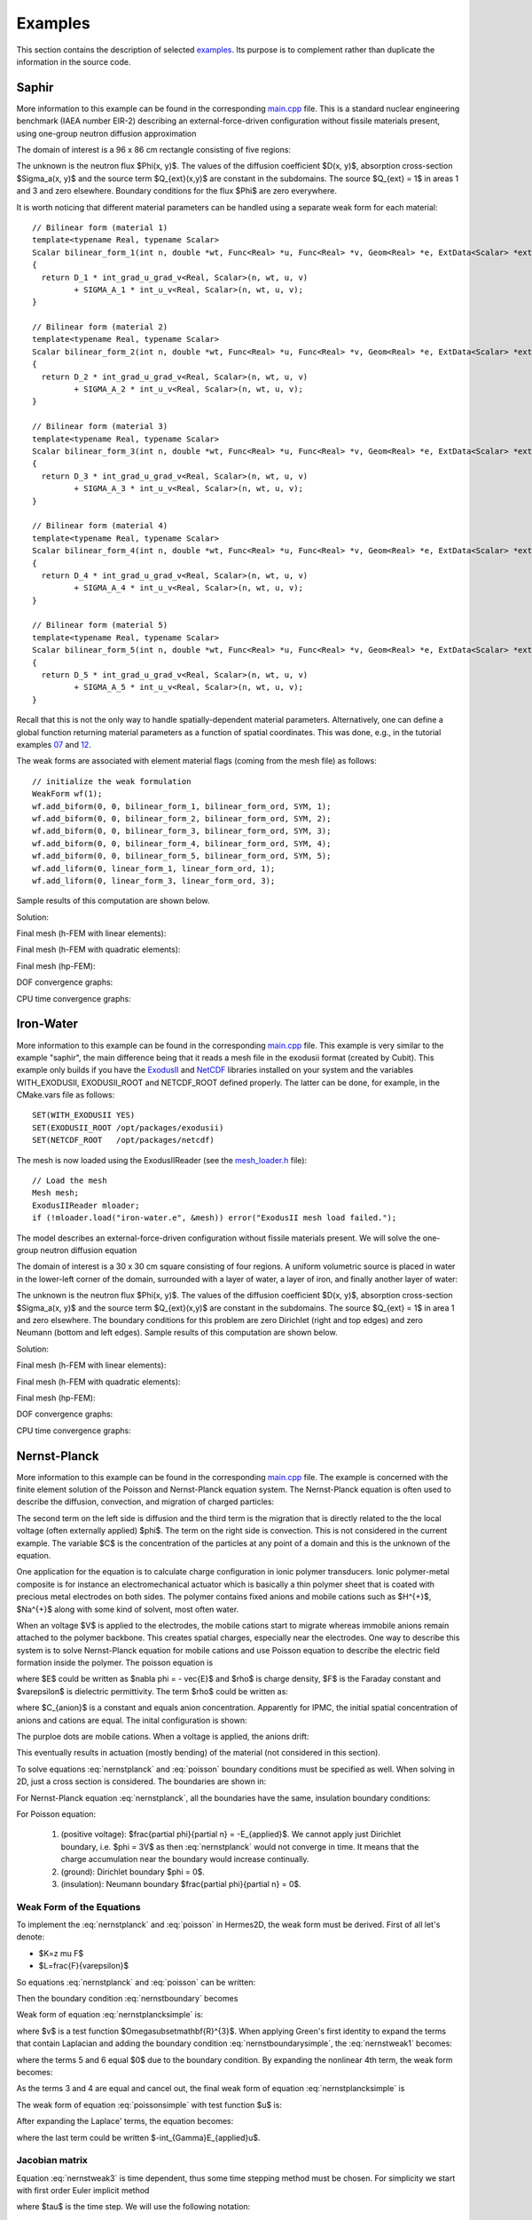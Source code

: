 Examples
========

This section contains the description of selected `examples 
<http://hpfem.org/git/gitweb.cgi/hermes2d.git/tree/HEAD:/examples>`_.
Its purpose is to complement rather than duplicate the information 
in the source code.

Saphir
------

More information to this example can be found in the corresponding 
`main.cpp <http://hpfem.org/git/gitweb.cgi/hermes2d.git/blob/HEAD:/examples/saphir/main.cpp>`_ file.
This is a standard nuclear engineering benchmark (IAEA number EIR-2) describing 
an external-force-driven configuration without fissile materials present, using one-group 
neutron diffusion approximation

.. math::
    :label: saphir

       -\nabla \cdot (D(x,y) \nabla \Phi) + \Sigma_a(x,y) \Phi = Q_{ext}(x,y).

The domain of interest is a 96 x 86 cm rectangle consisting of five regions:

.. image:: img/saphir/saphir.png
   :align: center
   :width: 400
   :height: 400
   :alt: Schematic picture for the saphir example.

The unknown is the neutron flux $\Phi(x, y)$. The values of the diffusion coefficient 
$D(x, y)$, absorption cross-section $\Sigma_a(x, y)$ and the source term $Q_{ext}(x,y)$
are constant in the subdomains. The source $Q_{ext} = 1$ in areas 1 and 3 and zero 
elsewhere. Boundary conditions for the flux $\Phi$ are zero everywhere. 

It is worth noticing that different material parameters can be handled using a separate weak form 
for each material:

::

    // Bilinear form (material 1)  
    template<typename Real, typename Scalar>
    Scalar bilinear_form_1(int n, double *wt, Func<Real> *u, Func<Real> *v, Geom<Real> *e, ExtData<Scalar> *ext)
    {
      return D_1 * int_grad_u_grad_v<Real, Scalar>(n, wt, u, v) 
             + SIGMA_A_1 * int_u_v<Real, Scalar>(n, wt, u, v);
    }

    // Bilinear form (material 2)
    template<typename Real, typename Scalar>
    Scalar bilinear_form_2(int n, double *wt, Func<Real> *u, Func<Real> *v, Geom<Real> *e, ExtData<Scalar> *ext)
    {
      return D_2 * int_grad_u_grad_v<Real, Scalar>(n, wt, u, v) 
             + SIGMA_A_2 * int_u_v<Real, Scalar>(n, wt, u, v);
    }

    // Bilinear form (material 3)
    template<typename Real, typename Scalar>
    Scalar bilinear_form_3(int n, double *wt, Func<Real> *u, Func<Real> *v, Geom<Real> *e, ExtData<Scalar> *ext)
    {
      return D_3 * int_grad_u_grad_v<Real, Scalar>(n, wt, u, v) 
             + SIGMA_A_3 * int_u_v<Real, Scalar>(n, wt, u, v);
    }

    // Bilinear form (material 4)
    template<typename Real, typename Scalar>
    Scalar bilinear_form_4(int n, double *wt, Func<Real> *u, Func<Real> *v, Geom<Real> *e, ExtData<Scalar> *ext)
    {
      return D_4 * int_grad_u_grad_v<Real, Scalar>(n, wt, u, v) 
             + SIGMA_A_4 * int_u_v<Real, Scalar>(n, wt, u, v);
    }

    // Bilinear form (material 5)
    template<typename Real, typename Scalar>
    Scalar bilinear_form_5(int n, double *wt, Func<Real> *u, Func<Real> *v, Geom<Real> *e, ExtData<Scalar> *ext)
    {
      return D_5 * int_grad_u_grad_v<Real, Scalar>(n, wt, u, v) 
             + SIGMA_A_5 * int_u_v<Real, Scalar>(n, wt, u, v);
    }

Recall that this is not the only way to handle spatially-dependent material parameters. Alternatively, one can define 
a global function returning material parameters as a function of spatial coordinates. This was done, e.g., 
in the tutorial examples `07 <http://hpfem.org/git/gitweb.cgi/hermes2d.git/blob/HEAD:/tutorial/07-general>`_ 
and `12 <http://hpfem.org/git/gitweb.cgi/hermes2d.git/blob/HEAD:/tutorial/12-adapt-general>`_.

The weak forms are associated with element material flags (coming from the mesh file) as follows:

::

    // initialize the weak formulation
    WeakForm wf(1);
    wf.add_biform(0, 0, bilinear_form_1, bilinear_form_ord, SYM, 1);
    wf.add_biform(0, 0, bilinear_form_2, bilinear_form_ord, SYM, 2);
    wf.add_biform(0, 0, bilinear_form_3, bilinear_form_ord, SYM, 3);
    wf.add_biform(0, 0, bilinear_form_4, bilinear_form_ord, SYM, 4);
    wf.add_biform(0, 0, bilinear_form_5, bilinear_form_ord, SYM, 5);
    wf.add_liform(0, linear_form_1, linear_form_ord, 1);
    wf.add_liform(0, linear_form_3, linear_form_ord, 3);

Sample results of this computation are shown below.

Solution:

.. image:: img/saphir/saphir-sol.png
   :align: center
   :width: 600
   :height: 400
   :alt: Solution to the saphir example.

Final mesh (h-FEM with linear elements):

.. image:: img/saphir/saphir-mesh-h1.png
   :align: center
   :width: 440
   :height: 400
   :alt: Final finite element mesh for the saphir example (h-FEM with linear elements).

Final mesh (h-FEM with quadratic elements):

.. image:: img/saphir/saphir-mesh-h2.png
   :align: center
   :width: 440
   :height: 400
   :alt: Final finite element mesh for the saphir example (h-FEM with quadratic elements).

Final mesh (hp-FEM):

.. image:: img/saphir/saphir-mesh-hp.png
   :align: center
   :width: 440
   :height: 400
   :alt: Final finite element mesh for the saphir example (hp-FEM).

DOF convergence graphs:

.. image:: img/saphir/conv_dof.png
   :align: center
   :width: 600
   :height: 400
   :alt: DOF convergence graph for example saphir.

CPU time convergence graphs:

.. image:: img/saphir/conv_cpu.png
   :align: center
   :width: 600
   :height: 400
   :alt: CPU convergence graph for example saphir.

Iron-Water
----------

More information to this example can be found in the corresponding 
`main.cpp <http://hpfem.org/git/gitweb.cgi/hermes2d.git/blob/HEAD:/examples/iron-water/main.cpp>`_ file.
This example is very similar to the example "saphir", the main difference being that 
it reads a mesh file in the exodusii format (created by Cubit). This example only builds 
if you have the `ExodusII <http://sourceforge.net/projects/exodusii/>`_ and 
`NetCDF <http://www.unidata.ucar.edu/software/netcdf/>`_ libraries installed on your system and 
the variables WITH_EXODUSII, EXODUSII_ROOT and NETCDF_ROOT defined properly. 
The latter can be done, for example, in the CMake.vars file as follows:

::

    SET(WITH_EXODUSII YES)
    SET(EXODUSII_ROOT /opt/packages/exodusii)
    SET(NETCDF_ROOT   /opt/packages/netcdf)

The mesh is now loaded using the ExodusIIReader (see 
the `mesh_loader.h <http://hpfem.org/git/gitweb.cgi/hermes2d.git/blob/HEAD:/src/mesh_loader.h>`_ file):

::

    // Load the mesh
    Mesh mesh;
    ExodusIIReader mloader;
    if (!mloader.load("iron-water.e", &mesh)) error("ExodusII mesh load failed.");

The model describes an external-force-driven configuration without fissile materials present.
We will solve the one-group neutron diffusion equation

.. math::
    :label: iron-water

       -\nabla \cdot (D(x,y) \nabla \Phi) + \Sigma_a(x,y) \Phi = Q_{ext}(x,y).

The domain of interest is a 30 x 30 cm square consisting of four regions.
A uniform volumetric source is placed in water in the lower-left corner 
of the domain, surrounded with a layer of water, a layer of iron, and finally
another layer of water:

.. image:: img/iron-water/iron-water.png
   :align: center
   :width: 400
   :height: 400
   :alt: Schematic picture for the iron-water example.

The unknown is the neutron flux $\Phi(x, y)$. The values of the diffusion coefficient 
$D(x, y)$, absorption cross-section $\Sigma_a(x, y)$ and the source term $Q_{ext}(x,y)$
are constant in the subdomains. The source $Q_{ext} = 1$ in area 1 and zero 
elsewhere. The boundary conditions for this problem are zero Dirichlet (right and top edges)
and zero Neumann (bottom and left edges). Sample results of this computation are shown below.

Solution:

.. image:: img/iron-water/iron-water-sol.png
   :align: center
   :width: 600
   :height: 400
   :alt: Solution to the iron-water example.


Final mesh (h-FEM with linear elements):

.. image:: img/iron-water/iron-water-mesh-h1.png
   :align: center
   :width: 440
   :height: 400
   :alt: Final finite element mesh for the iron-water example (h-FEM with linear elements).

Final mesh (h-FEM with quadratic elements):

.. image:: img/iron-water/iron-water-mesh-h2.png
   :align: center
   :width: 440
   :height: 400
   :alt: Final finite element mesh for the iron-water example (h-FEM with quadratic elements).

Final mesh (hp-FEM):

.. image:: img/iron-water/iron-water-mesh-hp.png
   :align: center
   :width: 440
   :height: 400
   :alt: Final finite element mesh for the iron-water example (hp-FEM).

DOF convergence graphs:

.. image:: img/iron-water/conv_dof.png
   :align: center
   :width: 600
   :height: 400
   :alt: DOF convergence graph for example iron-water.

CPU time convergence graphs:

.. image:: img/iron-water/conv_cpu.png
   :align: center
   :width: 600
   :height: 400
   :alt: CPU convergence graph for example iron-water.

Nernst-Planck
-------------

More information to this example can be found in the corresponding 
`main.cpp <http://hpfem.org/git/gitweb.cgi/hermes2d.git/blob/HEAD:/examples/newton-np-timedep-adapt-system/main.cpp>`_ file.
The example is concerned with the finite element solution 
of the Poisson and Nernst-Planck equation system. The Nernst-Planck
equation is often used to describe the diffusion, convection,
and migration of charged particles:

.. math::
	:label: nernstplanck

		\frac {\partial C} {\partial t} + \nabla \cdot 
		(-D\nabla C - z \mu F C \nabla \phi) = 
		- \vec {u} \cdot \nabla C.

The second term on the left side is diffusion and the third term is
the migration that is directly related to the the local voltage
(often externally applied) $\phi$. The term on the right side is
convection. This is not considered in the current example. The variable
$C$ is the concentration of the particles at any point of a domain
and this is the unknown of the equation.

One application for the equation is to calculate charge configuration
in ionic polymer transducers. Ionic polymer-metal composite is
for instance an electromechanical actuator which is basically a thin
polymer sheet that is coated with precious metal electrodes on both
sides. The polymer contains fixed anions and mobile cations such
as $H^{+}$, $Na^{+}$ along with some kind of solvent, most often water.

When an voltage $V$ is applied to the electrodes, the mobile cations
start to migrate whereas immobile anions remain attached to the polymer
backbone. This creates spatial charges, especially near the electrodes.
One way to describe this system is to solve Nernst-Planck equation
for mobile cations and use Poisson equation to describe the electric
field formation inside the polymer. The poisson equation is

.. math::
	:label: poisson

		\nabla \cdot \vec{E} = \frac{F \cdot \rho}{\varepsilon},

where $E$ could be written as $\nabla \phi = - \vec{E}$ and $\rho$ is
charge density, $F$ is the Faraday constant and $\varepsilon$ is dielectric
permittivity. The term $\rho$ could be written as:

.. math::
	:label: rho
	
		\rho = C - C_{anion},
		
where $C_{anion}$ is a constant and equals anion concentration. Apparently
for IPMC, the initial spatial concentration of anions and cations are equal.
The inital configuration is shown:

.. image:: img/IPMC.png
	:align: center
	:width: 377
	:height: 173
	:alt: Initial configuration of IPMC.

The purploe dots are mobile cations. When a voltage is applied, the anions
drift:

.. image:: img/IPMC_bent.png
	:align: center
	:width: 385
	:height: 290
	:alt: Bent IPMC

This eventually results in actuation (mostly bending) of the material (not considered in this section).

To solve equations :eq:`nernstplanck` and :eq:`poisson` boundary conditions must be specified as well.
When solving in 2D, just a cross section is considered. The boundaries are
shown in: 

.. image:: img/IPMC_schematic.png
	:align: center
	:width: 409 
	:height: 140
	:alt: IPMC boundaries

For Nernst-Planck equation :eq:`nernstplanck`, all the boundaries have the same, insulation
boundary conditions:

.. math::
	:label: nernstboundary

	-D \frac{\partial C}{\partial n} - z \mu F C \frac{\partial \phi} {\partial n} = 0

For Poisson equation:

 #. (positive voltage): $\frac{\partial \phi}{\partial n} = -E_{applied}$. We cannot apply just Dirichlet boundary, i.e. $\phi = 3V$ as then :eq:`nernstplanck` would not converge in time. It means that the charge accumulation near the boundary would increase continually. 
 #. (ground): Dirichlet boundary $\phi = 0$.
 #. (insulation): Neumann boundary $\frac{\partial \phi}{\partial n} = 0$.

Weak Form of the Equations
^^^^^^^^^^^^^^^^^^^^^^^^^^

To implement the :eq:`nernstplanck` and :eq:`poisson` in Hermes2D, the weak form must be derived. First of all let's denote:

* $K=z \mu F$
* $L=\frac{F}{\varepsilon}$

So equations :eq:`nernstplanck` and :eq:`poisson` can be written:

.. math::
	:label: nernstplancksimple
		
		\frac{\partial C}{\partial t}-D\Delta C-K\nabla\cdot \left(C\nabla\phi\right)=0,

.. math::
	:label: poissonsimple

		-\Delta\phi=L\left(C-C_{0}\right),

Then the boundary condition :eq:`nernstboundary` becomes

.. math::
	:label: nernstboundarysimple

		-D\frac{\partial C}{\partial n}-KC\frac{\partial\phi}{\partial n}=0.

Weak form of equation :eq:`nernstplancksimple` is:

.. math::
	:label: nernstweak1

		\int_{\Omega}\frac{\partial C}{\partial t}v d\mathbf{x}
		-\int_{\Omega}D\Delta Cv d\mathbf{x}-\int_{\Omega}K\nabla C\cdot
		\nabla\phi v d\mathbf{x} - \int_{\Omega}KC\Delta \phi v d\mathbf{x}=0,

where $v$ is a test function  $\Omega\subset\mathbf{R}^{3}$. When applying
Green's first identity to expand the terms that contain Laplacian
and adding the boundary condition :eq:`nernstboundarysimple`, the :eq:`nernstweak1`
becomes:

.. math::
	:label: nernstweak2

		\int_{\Omega}\frac{\partial C}{\partial t}v d\mathbf{x}+
		D\int_{\Omega}\nabla C\cdot\nabla v d\mathbf{x}-
		K\int_{\Omega}\nabla C \cdot \nabla \phi v d\mathbf{x}+
		K\int_{\Omega}\nabla\left(Cv\right)\cdot \nabla \phi d\mathbf{x}-
		D\int_{\Gamma}\frac{\partial C}{\partial n}v d\mathbf{S}-
		\int_{\Gamma}K\frac{\partial\phi}{\partial n}Cv d\mathbf{S}=0,

where the terms 5 and 6 equal $0$ due to the boundary condition. 
By expanding the nonlinear 4th term, the weak form becomes:

.. math::
	:label: nernstweak3

		\int_{\Omega}\frac{\partial C}{\partial t}v d\mathbf{x}+
		D\int_{\Omega}\nabla C \cdot \nabla v d\mathbf{x}-
		K\int_{\Omega}\nabla C \cdot \nabla \phi v d\mathbf{x}+
		K\int_{\Omega}\nabla \phi \cdot \nabla C v d\mathbf{x}+
		K\int_{\Omega} C \left(\nabla\phi\cdot\nabla v\right) d\mathbf{x}=0

As the terms 3 and 4 are equal and cancel out, the final weak form of equation
:eq:`nernstplancksimple` is

.. math::
	:label: nernstweak4

		\int_{\Omega}\frac{\partial C}{\partial t}v d\mathbf{x}+
		D\int_{\Omega}\nabla C \cdot \nabla v d\mathbf{x}+
		K\int_{\Omega} C \left(\nabla\phi\cdot\nabla v\right) d\mathbf{x}=0
		
The weak form of equation :eq:`poissonsimple` with test function $u$ is:

.. math::
	:label: poissonweak1

		-\int_{\Omega}\Delta\phi u d\mathbf{x}-\int_{\Omega}LCu d\mathbf{x}+
		\int_{\Omega}LC_{0}u d\mathbf{x}+\int_{\Gamma}\frac{\partial \phi}{\partial n}u d\mathbf{S}=0.

After expanding the Laplace' terms, the equation becomes:

.. math::
	:label: poissonweak2

		\int_{\Omega}\nabla\phi\cdot\nabla u d\mathbf{x}-\int_{\Omega}LCu d\mathbf{x}+
		\int_{\Omega}LC_{0}u d\mathbf{x} +\int_{\Gamma}\frac{\partial \phi}{\partial n}u d\mathbf{S}=0,

where the last term could be written $-\int_{\Gamma}E_{applied}u$.

Jacobian matrix
^^^^^^^^^^^^^^^

Equation :eq:`nernstweak3` is time dependent, thus some time stepping 
method must be chosen. For simplicity we start with first order Euler implicit method

.. math::
	:label: euler

		\frac{\partial C}{\partial t} \approx \frac{C^{n+1} - C^n}{\tau}

where $\tau$ is the time step. We will use the following notation:

.. math::
	:label: cplus

		C^{n+1} = \sum_{k=1}^{N^C} y_k^{C} v_k^{C}, \ \ \ 
		  \phi^{n+1} = \sum_{k=1}^{N^{\phi}} y_k^{\phi} v_k^{\phi}.

In the new notation, time-discretized equation :eq:`nernstweak4` becomes:

.. math::
	:label: Fic

		F_i^C(Y) = \int_{\Omega} \frac{C^{n+1}}{\tau}v_i^C d\mathbf{x} - 
		\int_{\Omega} \frac{C^{n}}{\tau}v_i^C d\mathbf{x}
		+ D\int_{\Omega} \nabla C^{n+1} \cdot \nabla v_i^C d\mathbf{x}  
		+ K \int_{\Omega}C^{n+1} (\nabla \phi^{n+1} \cdot \nabla v_i^C) d\mathbf{x},

and equation :eq:`poissonweak2` becomes:

.. math::
	:label: Fiphi

		F_i^{\phi}(Y) = \int_{\Omega} \nabla \phi^{n+1} \cdot \nabla v_i^{\phi} d\mathbf{x} 
		- \int_{\Omega} LC^{n+1}v_i^{\phi} d\mathbf{x} + \int_{\Omega} LC_0 v_i^{\phi} d\mathbf{x}
		- \int_{\Gamma} E_{applied}v_i^{\phi} d\mathbf{x}.

The Jacobian matrix $DF/DY$ has $2\times 2$ block structure, with blocks 
corresponding to

.. math:: 
	:label: jacobianelements

		\frac{\partial F_i^C}{\partial y_j^C}, \ \ \ \frac{\partial F_i^C}{\partial y_j^{\phi}}, \ \ \ 
		\frac{\partial F_i^{\phi}}{\partial y_j^C}, \ \ \ \frac{\partial F_i^{\phi}}{\partial y_j^{\phi}}.

Taking the derivatives of $F^C_i$ with respect to $y_j^C$ and $y_j^{\phi}$, we get

.. math::
	:label: bilin1

		\frac{\partial F_i^C}{\partial y_j^C} = 
		\int_{\Omega} \frac{1}{\tau} v_j^C v_i^C d\mathbf{x} + 
		D\int_{\Omega} \nabla v_j^C \cdot \nabla v_i^C d\mathbf{x}
		+ K\int_{\Omega} v_j^C (\nabla \phi^{n+1} \cdot \nabla v_i^C) d\mathbf{x},
	
.. math::
	:label: bilin2
		
		\frac{\partial F_i^C}{\partial y_j^{\phi}} =
		K \int_{\Omega} C^{n+1} (\nabla v_j^{\phi} \cdot \nabla v_i^C) d\mathbf{x}.

Taking the derivatives of $F^{\phi}_i$ with respect to $y_j^C$ and $y_j^{\phi}$, we get

.. math::
	:label: bilin3
		
		\frac{\partial F_i^{\phi}}{\partial y_j^C} =
		- \int_{\Omega} L v_j^C v_i^{\phi} d\mathbf{x},

.. math::
	:label: bilin4
		
		\frac{\partial F_i^{\phi}}{\partial y_j^{\phi}} =
		\int_{\Omega} \nabla v_j^{\phi} \cdot \nabla v_i^{\phi} d\mathbf{x}.

In Hermes, equations :eq:`Fic` and :eq:`Fiphi` are used to define the residuum $F$, and
equations :eq:`bilin1` - :eq:`bilin4` to define the Jacobian matrix $J$.

Simulation
^^^^^^^^^^

To begin with simulations in Hermes2D, the equations :eq:`Fic` - :eq:`bilin4` must be implemented.
It is done by implementing the callback functions found in  `newton-np-timedep-adapt-system/forms.cpp <http://hpfem.org/git/gitweb.cgi/hermes2d.git/blob/HEAD:/examples/newton-np-timedep-adapt-system/forms.cpp>`_.

.. highlight:: c

The functions along with the boundary conditions::


	// Poisson takes Dirichlet and Neumann boundaries
	int phi_bc_types(int marker) {
		return (marker == SIDE_MARKER || marker == TOP_MARKER)
			? BC_NATURAL : BC_ESSENTIAL;
	}
	
	//Nernst-Planck takes Neumann boundaries
	int C_bc_types(int marker) {
		return BC_NATURAL;
	}
	
	//Dirichlet boundary conditions for Poisson equation
	scalar phi_bc_values(int marker, double x, double y) {
		return 0.0;
	}

	//Neumann boundary of Poisson equation as linear sufrace integral
	Scalar linear_form_surf_top(int n, double *wt, Func<Real> *v, Geom<Real> *e, ExtData<Scalar> *ext) {
		return -E_FIELD * int_v<Real, Scalar>(n, wt, v);
	}


are assembled as follows::

	WeakForm wf(2);
	Solution Cp, Ci, phip, phii;
	wf.add_biform(0, 0, callback(J_euler_DFcDYc), UNSYM, ANY, 1, &phii);
	wf.add_biform(1, 1, callback(J_euler_DFphiDYphi), UNSYM);
	wf.add_biform(0, 1, callback(J_euler_DFcDYphi), UNSYM, ANY, 1, &Ci);
	wf.add_biform(1, 0, callback(J_euler_DFphiDYc), UNSYM);
	wf.add_liform(0, callback(Fc_euler), ANY, 3, &Cp, &Ci, &phii);
	wf.add_liform(1, callback(Fphi_euler), ANY, 2, &Ci, &phii);
	wf.add_liform_surf(1, callback(linear_form_surf_top), TOP_MARKER);

where the variables ``Cp``, ``Ci``, ``phip``, and ``phii`` are solutions concentration
$C$ and voltage $\phi$. The suffixes *i* and *p* are current iteration and previous
iteration respectively.

When it comes to meshing, it should be considered that the gradient of $C$ near the boundaries will
be higher than gradients of $\phi$. This allows us to create different meshes for those variables. In
`main.cpp <http://hpfem.org/git/gitweb.cgi/hermes2d.git/blob/HEAD:/examples/newton-np-timedep-adapt-system/main.cpp>`_.
the following code in the *main()* function is for having multimeshing


.. code-block:: c
	
	H1Space C(&Cmesh, &shapeset);
	H1Space phi(MULTIMESH ? &phimesh : &Cmesh, &shapeset);

When ``MULTIMESH`` is defined in `header.h <http://hpfem.org/git/gitweb.cgi/hermes2d.git/blob/HEAD:/examples/newton-np-timedep-adapt-system/header.h>`_.
then different H1Spaces for ``phi`` and ``C`` are created. It must be noted that when adaptivity
is not used, the multimeshing in this example does not have any advantage, however, when
adaptivity is turned on, then mesh for H1Space ``C`` is refined much more than for ``phi``.

Non adaptive solution
^^^^^^^^^^^^^^^^^^^^^

The following figure shows the calculated concentration $C$ inside the IPMC.

.. image:: img/nonadapt_conc.png
	:align: center
	:alt: Calculated concentration

As it can be seen, the concentration is rather uniform in the middle of domain. In fact, most of the
concentration gradient is near the electrodes, within 1% of the total thickness. That is why the refinement
of the mesh prior solving is done near the electrode boundaries. Here we see the zoomed in region of 
the boundary where $\phi=0$ for :eq:`poisson` (Dirichlet BC):
 
.. image:: img/nonadapt_conc2.png
	:align: center
	:alt: Calculated concentration near the electrodes


The voltage inside the IPMC forms as follows:

.. image:: img/nonadapt_phi.png
	:align: center
	:alt: Calculated voltage inside the IPMC

Here we see that the voltage gradient is much more uniform across the thickness than it is for $C$.
That is where **the adaptive multimeshing** can become useful.

Adaptive solution
^^^^^^^^^^^^^^^^^

To be added soon.



Crack
-----

More information to this example can be found in the corresponding 
`main.cpp <http://hpfem.org/git/gitweb.cgi/hermes2d.git/blob/HEAD:/examples/crack/main.cpp>`_ file.
The example employs the adaptive multimesh hp-FEM to solve the 
equations of linear elasticity. The domain contains two horizontal 
cracks causing strong singularities at their corners. Each
displacement component is approximated on an individual mesh.

The computational domain is a $1.5 \times 0.3$ m rectangle containing two horizontal 
cracks, as shown in the following figure:

.. image:: img/crack/domain.png
   :align: center
   :width: 780
   :alt: Domain.

The cracks have a flat diamond-like shape and their width along with some other parameters 
can be changed in the mesh file `crack.mesh 
<http://hpfem.org/git/gitweb.cgi/hermes2d.git/blob/HEAD:/examples/crack/crack.mesh>`_:

::

    a = 0.25   # horizontal size of an eleemnt
    b = 0.1    # vertical size of an element
    w = 0.001  # width of the cracks

Solved are equations of linear elasticity with the following boundary conditions: 
$u_1 = u_2 = 0$ on the left edge, external force $f$ on the upper edge, and zero Neumann
conditions for $u_1$ and $u_2$ on the right and bottom edges as well as on the crack 
boundaries. Translated into the weak forms, this becomes:

::

    // linear and bilinear forms
    template<typename Real, typename Scalar>
    Scalar bilinear_form_0_0(int n, double *wt, Func<Real> *u, Func<Real> *v, Geom<Real> *e, ExtData<Scalar> *ext)
    {
      return (lambda + 2*mu) * int_dudx_dvdx<Real, Scalar>(n, wt, u, v) +
                          mu * int_dudy_dvdy<Real, Scalar>(n, wt, u, v);
    }

    template<typename Real, typename Scalar>
    Scalar bilinear_form_0_1(int n, double *wt, Func<Real> *u, Func<Real> *v, Geom<Real> *e, ExtData<Scalar> *ext)
    {
      return lambda * int_dudy_dvdx<Real, Scalar>(n, wt, u, v) +
                 mu * int_dudx_dvdy<Real, Scalar>(n, wt, u, v);
    }

    template<typename Real, typename Scalar>
    Scalar bilinear_form_1_0(int n, double *wt, Func<Real> *u, Func<Real> *v, Geom<Real> *e, ExtData<Scalar> *ext)
    {
      return     mu * int_dudy_dvdx<Real, Scalar>(n, wt, u, v) +
             lambda * int_dudx_dvdy<Real, Scalar>(n, wt, u, v);
    }

    template<typename Real, typename Scalar>
    Scalar bilinear_form_1_1(int n, double *wt, Func<Real> *u, Func<Real> *v, Geom<Real> *e, ExtData<Scalar> *ext)
    {
      return              mu * int_dudx_dvdx<Real, Scalar>(n, wt, u, v) +
             (lambda + 2*mu) * int_dudy_dvdy<Real, Scalar>(n, wt, u, v);
    }

    template<typename Real, typename Scalar>
    Scalar linear_form_surf_1(int n, double *wt, Func<Real> *v, Geom<Real> *e, ExtData<Scalar> *ext)
    {
      return -f * int_v<Real, Scalar>(n, wt, v);
    }

The multimesh discretization is activated by creating a common master mesh 
for both displacement components:

::

    // load the mesh
    Mesh xmesh, ymesh;
    H2DReader mloader;
    mloader.load("crack.mesh", &xmesh);
    ymesh.copy(&xmesh);          // this defines the common master mesh for
                                 // both displacement fields

Then we define separate spaces for $u_1$ and $u_2$:

::

    // create the x displacement space
    H1Space xdisp(&xmesh, &shapeset);
    xdisp.set_bc_types(bc_types_xy);
    xdisp.set_uniform_order(P_INIT);

    // create the y displacement space
    H1Space ydisp(MULTI ? &ymesh : &xmesh, &shapeset);
    ydisp.set_bc_types(bc_types_xy);
    ydisp.set_uniform_order(P_INIT);

The weak forms are registered as usual:

::

    // initialize the weak formulation
    WeakForm wf(2);
    wf.add_biform(0, 0, callback(bilinear_form_0_0), SYM);
    wf.add_biform(0, 1, callback(bilinear_form_0_1), SYM);
    wf.add_biform(1, 1, callback(bilinear_form_1_1), SYM);
    wf.add_liform_surf(1, callback(linear_form_surf_1), marker_top);

Next we set bilinear forms for the calculation of the global energy norm,
and calculate the error:

::

    // calculate error estimate wrt. fine mesh solution in energy norm
    H1OrthoHP hp(2, &xdisp, &ydisp);
    hp.set_biform(0, 0, bilinear_form_0_0<scalar, scalar>, bilinear_form_0_0<Ord, Ord>);
    hp.set_biform(0, 1, bilinear_form_0_1<scalar, scalar>, bilinear_form_0_1<Ord, Ord>);
    hp.set_biform(1, 0, bilinear_form_1_0<scalar, scalar>, bilinear_form_1_0<Ord, Ord>);
    hp.set_biform(1, 1, bilinear_form_1_1<scalar, scalar>, bilinear_form_1_1<Ord, Ord>);
    double err_est = hp.calc_error_2(&sln_x_coarse, &sln_y_coarse, &sln_x_fine, &sln_y_fine) * 100;
    info("Error estimate: %g %%", err_est);

The rest is straightforward and details can be found in the 
`main.cpp <http://hpfem.org/git/gitweb.cgi/hermes2d.git/blob/HEAD:/examples/crack/main.cpp>`_ file.

Detail of singularity in Von Mises stress at the left end of the left crack:

.. image:: img/crack/sol.png
   :align: center
   :width: 700
   :alt: Solution.

Final meshes for $u_1$ and $u_2$ (h-FEM with linear elements):

.. image:: img/crack/mesh-x-h1.png
   :align: center
   :width: 800
   :alt: Solution.

.. image:: img/crack/mesh-y-h1.png
   :align: center
   :width: 800
   :alt: Solution.

Final meshes for $u_1$ and $u_2$ (h-FEM with quadratic elements):

.. image:: img/crack/mesh-x-h2.png
   :align: center
   :width: 800
   :alt: Solution.

.. image:: img/crack/mesh-x-h2.png
   :align: center
   :width: 800
   :alt: Solution.

Final meshes for $u_1$ and $u_2$ (hp-FEM):

.. image:: img/crack/mesh-x-hp.png
   :align: center
   :width: 800
   :alt: Solution.

.. image:: img/crack/mesh-y-hp.png
   :align: center
   :width: 800
   :alt: Solution.

DOF convergence graphs:

.. image:: img/crack/conv_dof.png
   :align: center
   :width: 600
   :height: 400
   :alt: DOF convergence graph.

CPU time convergence graphs:

.. image:: img/crack/conv_cpu.png
   :align: center
   :width: 600
   :height: 400
   :alt: CPU convergence graph.

Next let us compare the multimesh hp-FEM with the standard (single-mesh) hp-FEM:

.. image:: img/crack/conv_dof_compar.png
   :align: center
   :width: 600
   :height: 400
   :alt: DOF convergence graph.

The same comparison in terms of CPU time:

.. image:: img/crack/conv_cpu_compar.png
   :align: center
   :width: 600
   :height: 400
   :alt: CPU convergence graph.





Thermoelasticity
----------------

More information to this example can be found in the corresponding 
`main.cpp <http://hpfem.org/git/gitweb.cgi/hermes2d.git/blob/HEAD:/examples/thermoelasticity/main.cpp>`_ file.
The example deals with a massive hollow conductor is heated by induction and 
cooled by water running inside. We will model this problem using linear thermoelasticity 
equations, where the x-displacement, y-displacement, and the temperature will be approximated 
on individual meshes equipped with mutually independent adaptivity mechanisms. 

The computational domain is shown in the following figure and the details of the geometry can be found 
in the corresponding 
`mesh file <http://hpfem.org/git/gitweb.cgi/hermes2d.git/blob/HEAD:/examples/thermoelasticity/domain.mesh>`_.
It is worth mentioning how the circular arcs are defined via NURBS:

::

    curves =
    {
      { 11, 19, 90 },
      { 10, 15, 90 },
      { 16, 6, 90 },
      { 12, 7, 90 }
    }

The triplet on each line consists of two boundary vertex indices and 
the angle of the circular arc.

.. image:: img/thermoelasticity/domain.png
   :align: center
   :width: 700
   :alt: Domain.

For the equations of linear thermoelasticity and the boundary conditions we refer to the 
paper *P. Solin, J. Cerveny, L. Dubcova, D. Andrs: Monolithic Discretization 
of Linear Thermoelasticity Problems via Adaptive Multimesh hp-FEM*,  
`doi.org/10.1016/j.cam.2009.08.092 <http://dx.doi.org/10.1016/j.cam.2009.08.092>`_.
The corresponding weak forms are:

::

    template<typename Real, typename Scalar>
    Scalar bilinear_form_0_0(int n, double *wt, Func<Real> *u, Func<Real> *v, Geom<Real> *e, ExtData<Scalar> *ext)
    {
      return l2m * int_dudx_dvdx<Real, Scalar>(n, wt, u, v) +
              mu * int_dudy_dvdy<Real, Scalar>(n, wt, u, v);
    }

    template<typename Real, typename Scalar>
    Scalar bilinear_form_0_1(int n, double *wt, Func<Real> *u, Func<Real> *v, Geom<Real> *e, ExtData<Scalar> *ext)
    {
      return lambda * int_dudy_dvdx<Real, Scalar>(n, wt, u, v) +
                 mu * int_dudx_dvdy<Real, Scalar>(n, wt, u, v);
    }

    template<typename Real, typename Scalar>
    Scalar bilinear_form_0_2(int n, double *wt, Func<Real> *u, Func<Real> *v, Geom<Real> *e, ExtData<Scalar> *ext)
    {
      return - (3*lambda + 2*mu) * alpha * int_dudx_v<Real, Scalar>(n, wt, u, v);
    }

    template<typename Real, typename Scalar>
    Scalar bilinear_form_1_0(int n, double *wt, Func<Real> *u, Func<Real> *v, Geom<Real> *e, ExtData<Scalar> *ext)
    {
      return     mu * int_dudy_dvdx<Real, Scalar>(n, wt, u, v) +
             lambda * int_dudx_dvdy<Real, Scalar>(n, wt, u, v);
    }

    template<typename Real, typename Scalar>
    Scalar bilinear_form_1_1(int n, double *wt, Func<Real> *u, Func<Real> *v, Geom<Real> *e, ExtData<Scalar> *ext)
    {
      return  mu * int_dudx_dvdx<Real, Scalar>(n, wt, u, v) +
             l2m * int_dudy_dvdy<Real, Scalar>(n, wt, u, v);
    }

    template<typename Real, typename Scalar>
    Scalar bilinear_form_1_2(int n, double *wt, Func<Real> *u, Func<Real> *v, Geom<Real> *e, ExtData<Scalar> *ext)
    {
      return - (3*lambda + 2*mu) * alpha * int_dudy_v<Real, Scalar>(n, wt, u, v);
    }

    template<typename Real, typename Scalar>
    Scalar bilinear_form_2_2(int n, double *wt, Func<Real> *u, Func<Real> *v, Geom<Real> *e, ExtData<Scalar> *ext)
    {
      return int_grad_u_grad_v<Real, Scalar>(n, wt, u, v);
    }

    template<typename Real, typename Scalar>
    Scalar linear_form_1(int n, double *wt, Func<Real> *v, Geom<Real> *e, ExtData<Scalar> *ext)
    {
      return -g * rho * int_v<Real, Scalar>(n, wt, v);
    }

    template<typename Real, typename Scalar>
    Scalar linear_form_2(int n, double *wt, Func<Real> *v, Geom<Real> *e, ExtData<Scalar> *ext)
    {
      return HEAT_SRC * int_v<Real, Scalar>(n, wt, v);
    }

    template<typename Real, typename Scalar>
    Scalar linear_form_surf_2(int n, double *wt, Func<Real> *v, Geom<Real> *e, ExtData<Scalar> *ext)
    {
      return HEAT_FLUX_OUTER * int_v<Real, Scalar>(n, wt, v);
    }

The multimesh discretization is initialized by creating the master mesh
via copying the xmesh into ymesh and tmesh:

::

    // Load the mesh
    Mesh xmesh, ymesh, tmesh;
    H2DReader mloader;
    mloader.load("domain.mesh", &xmesh); // master mesh
    ymesh.copy(&xmesh);                // ydisp will share master mesh with xdisp
    tmesh.copy(&xmesh);                // temp will share master mesh with xdisp

The weak formulation is initialized as follows:

::

    // Initialize the weak formulation
    WeakForm wf(3);
    wf.add_biform(0, 0, callback(bilinear_form_0_0));
    wf.add_biform(0, 1, callback(bilinear_form_0_1), SYM);
    wf.add_biform(0, 2, callback(bilinear_form_0_2));
    wf.add_biform(1, 1, callback(bilinear_form_1_1));
    wf.add_biform(1, 2, callback(bilinear_form_1_2));
    wf.add_biform(2, 2, callback(bilinear_form_2_2));
    wf.add_liform(1, callback(linear_form_1));
    wf.add_liform(2, callback(linear_form_2));
    wf.add_liform_surf(2, callback(linear_form_surf_2));

The coarse mesh problem is solved using

::

    // solve the coarse mesh problem
    LinSystem ls(&wf, &solver);
    ls.set_spaces(3, &xdisp, &ydisp, &temp);
    ls.set_pss(3, &xpss, &ypss, &tpss);
    ls.assemble();
    ls.solve(3, &x_sln_coarse, &y_sln_coarse, &t_sln_coarse);

The following code defines the global norm for error measurement, and 
calculates element errors. In particular, notice the function 
hp.calc_error_n()

::

    // calculate element errors and total error estimate
    H1OrthoHP hp(3, &xdisp, &ydisp, &temp);
    hp.set_biform(0, 0, bilinear_form_0_0<scalar, scalar>, bilinear_form_0_0<Ord, Ord>);
    hp.set_biform(0, 1, bilinear_form_0_1<scalar, scalar>, bilinear_form_0_1<Ord, Ord>);
    hp.set_biform(0, 2, bilinear_form_0_2<scalar, scalar>, bilinear_form_0_2<Ord, Ord>);
    hp.set_biform(1, 0, bilinear_form_1_0<scalar, scalar>, bilinear_form_1_0<Ord, Ord>);
    hp.set_biform(1, 1, bilinear_form_1_1<scalar, scalar>, bilinear_form_1_1<Ord, Ord>);
    hp.set_biform(1, 2, bilinear_form_1_2<scalar, scalar>, bilinear_form_1_2<Ord, Ord>);
    hp.set_biform(2, 2, bilinear_form_2_2<scalar, scalar>, bilinear_form_2_2<Ord, Ord>);
    double err_est = hp.calc_error_n(3, &x_sln_coarse, &y_sln_coarse, &t_sln_coarse, &x_sln_fine, &y_sln_fine, &t_sln_fine) * 100;

Sample snapshot of solutions, meshes and convergence graphs are below. 

Solution (Von Mises stress):

.. image:: img/thermoelasticity/mises.png
   :align: center
   :width: 790
   :alt: Solution.

Solution (temperature):

.. image:: img/thermoelasticity/temp.png
   :align: center
   :width: 780
   :alt: Solution.

Final meshes for $u_1$, $u_2$ and $T$ (h-FEM with linear elements):

.. image:: img/thermoelasticity/x-mesh-h1.png
   :align: center
   :width: 760
   :alt: Solution.

.. image:: img/thermoelasticity/y-mesh-h1.png
   :align: center
   :width: 760
   :alt: Solution.

.. image:: img/thermoelasticity/t-mesh-h1.png
   :align: center
   :width: 760
   :alt: Solution.

Final meshes for $u_1$, $u_2$ and $T$ (h-FEM with quadratic elements):

.. image:: img/thermoelasticity/x-mesh-h2.png
   :align: center
   :width: 760
   :alt: Solution.

.. image:: img/thermoelasticity/y-mesh-h2.png
   :align: center
   :width: 760
   :alt: Solution.

.. image:: img/thermoelasticity/t-mesh-h2.png
   :align: center
   :width: 760
   :alt: Solution.

Final meshes for $u_1$, $u_2$ and $T$ (h-FEM with quadratic elements):

.. image:: img/thermoelasticity/x-mesh-hp.png
   :align: center
   :width: 760
   :alt: Solution.

.. image:: img/thermoelasticity/y-mesh-hp.png
   :align: center
   :width: 760
   :alt: Solution.

.. image:: img/thermoelasticity/t-mesh-hp.png
   :align: center
   :width: 760
   :alt: Solution.

DOF convergence graphs:

.. image:: img/crack/conv_dof.png
   :align: center
   :width: 600
   :height: 400
   :alt: DOF convergence graph.

CPU time convergence graphs:

.. image:: img/thermoelasticity/conv_cpu.png
   :align: center
   :width: 600
   :height: 400
   :alt: CPU convergence graph.

Next let us compare, for example, multimesh h-FEM with linear elements with the standard (single-mesh)
h-FEM:

.. image:: img/thermoelasticity/conv_compar_dof.png
   :align: center
   :width: 600
   :height: 400
   :alt: DOF convergence graph.


Singular Perturbation
---------------------

More information to this example can be found in the corresponding 
`main.cpp <http://hpfem.org/git/gitweb.cgi/hermes2d.git/blob/HEAD:/examples/singular-perturbation/main.cpp>`_ file.
We solve a singularly perturbed elliptic problem that exhibits a thin anisotropic boundary layer that is 
difficult to resolve. 

The computational domain is the unit square, and the equation solved has the form

.. math::
 
    -\Delta u + K^2 u = K^2.

The boundary conditions are homogeneous Dirichlet. The right-hand side is chosen in this way 
in order to keep the solution $u(x,y) \approx 1$ inside the domain. For this presentation 
we choose $K^2 = 10^4$ but everything works for larger values of $K$ as well. We find quite 
important to perform initial refinements towards the boundary, thus providing a better 
initial mesh for adaptivity. One does not have to do this, but then the convergence is slower. 
The solution is shown in the following figure:

.. image:: img/singular-perturbation/sol_3d_view.png
   :align: center
   :width: 500
   :alt: Domain.

Below we show meshes obtained using various types of adaptivity. The meshes do not correspond to 
the same level of accuracy since the low-order methods could not achieve the same error 
as hp-FEM. Therefore, compare not only the number of DOF but also the error level. 
Convergence graphs for all cases are shown at the end of this section.

Final mesh (h-FEM, p=1, anisotropic refinements): 34833 DOF, error 0.3495973568992 %

.. image:: img/singular-perturbation/mesh-h1-aniso.png
   :align: center
   :width: 500
   :height: 400
   :alt: Final mesh

Final mesh (h-FEM, p=2, anisotropic refinements): 37097 DOF, error 0.014234904418008 %

.. image:: img/singular-perturbation/mesh-h2-aniso.png
   :align: center
   :width: 500
   :height: 400
   :alt: Final mesh

Final mesh (hp-FEM, anisotropic refinements): 6821 DOF, error 7.322784149253e-05 %

.. image:: img/singular-perturbation/mesh-hp-aniso.png
   :align: center
   :width: 500
   :height: 400
   :alt: Final mesh

DOF convergence graphs for h-FEM with linear and quadratic elements and the hp-FEM (anisotropic 
refinements enabled):

.. image:: img/singular-perturbation/conv_dof_compar.png
   :align: center
   :width: 600
   :height: 400
   :alt: DOF convergence graph.

Corresponding CPU time convergence graphs:

.. image:: img/singular-perturbation/conv_cpu_compar.png
   :align: center
   :width: 600
   :height: 400
   :alt: CPU convergence graph.

And at the end let us compare hp-FEM with isotropic and anisotropic refinements:

.. image:: img/singular-perturbation/conv_dof_hp.png
   :align: center
   :width: 600
   :height: 400
   :alt: DOF convergence graph.

Corresponding CPU time convergence graphs:

.. image:: img/singular-perturbation/conv_cpu_hp.png
   :align: center
   :width: 600
   :height: 400
   :alt: CPU convergence graph.

When using h-FEM, this difference becomes much larger. This is left for the reader
to try.

Wire
----

To be added soon.






Waveguide
---------

To be added soon.









